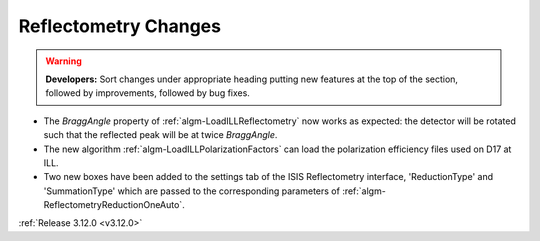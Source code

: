 =====================
Reflectometry Changes
=====================

.. contents:: Table of Contents
   :local:

.. warning:: **Developers:** Sort changes under appropriate heading
    putting new features at the top of the section, followed by
    improvements, followed by bug fixes.

- The *BraggAngle* property of :ref:`algm-LoadILLReflectometry` now works as expected: the detector
  will be rotated such that the reflected peak will be at twice *BraggAngle*.
- The new algorithm :ref:`algm-LoadILLPolarizationFactors` can load the polarization efficiency files used on D17 at ILL.
- Two new boxes have been added to the settings tab of the ISIS Reflectometry interface,
  'ReductionType' and 'SummationType' which are passed to the corresponding parameters of
  :ref:`algm-ReflectometryReductionOneAuto`.

:ref:`Release 3.12.0 <v3.12.0>`
